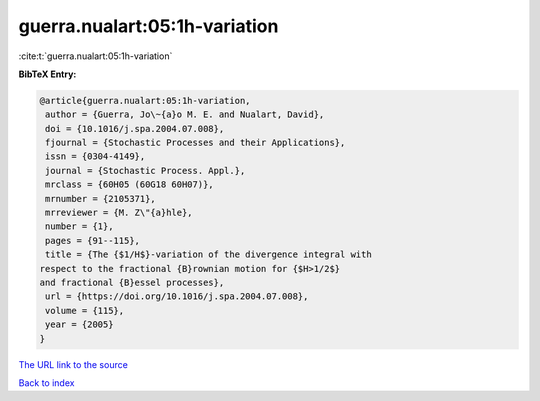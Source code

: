 guerra.nualart:05:1h-variation
==============================

:cite:t:`guerra.nualart:05:1h-variation`

**BibTeX Entry:**

.. code-block:: bibtex

   @article{guerra.nualart:05:1h-variation,
    author = {Guerra, Jo\~{a}o M. E. and Nualart, David},
    doi = {10.1016/j.spa.2004.07.008},
    fjournal = {Stochastic Processes and their Applications},
    issn = {0304-4149},
    journal = {Stochastic Process. Appl.},
    mrclass = {60H05 (60G18 60H07)},
    mrnumber = {2105371},
    mrreviewer = {M. Z\"{a}hle},
    number = {1},
    pages = {91--115},
    title = {The {$1/H$}-variation of the divergence integral with
   respect to the fractional {B}rownian motion for {$H>1/2$}
   and fractional {B}essel processes},
    url = {https://doi.org/10.1016/j.spa.2004.07.008},
    volume = {115},
    year = {2005}
   }

`The URL link to the source <ttps://doi.org/10.1016/j.spa.2004.07.008}>`__


`Back to index <../By-Cite-Keys.html>`__
